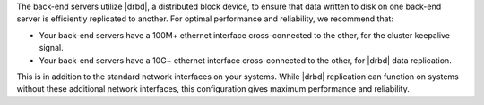 .. The contents of this file may be included in multiple topics.
.. This file should not be changed in a way that hinders its ability to appear in multiple documentation sets.

The back-end servers utilize |drbd|, a distributed block device, to ensure that data written to disk on one back-end server is efficiently replicated to another. For optimal performance and reliability, we recommend that:

* Your back-end servers have a 100M+ ethernet interface cross-connected to the other, for the cluster keepalive signal.
* Your back-end servers have a 10G+ ethernet interface cross-connected to the other, for |drbd| data replication.

This is in addition to the standard network interfaces on your systems. While |drbd| replication can function on systems without these additional network interfaces, this configuration gives maximum performance and reliability.


